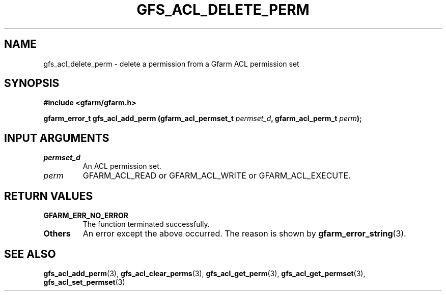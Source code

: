 .\" This manpage has been automatically generated by docbook2man 
.\" from a DocBook document.  This tool can be found at:
.\" <http://shell.ipoline.com/~elmert/comp/docbook2X/> 
.\" Please send any bug reports, improvements, comments, patches, 
.\" etc. to Steve Cheng <steve@ggi-project.org>.
.TH "GFS_ACL_DELETE_PERM" "3" "21 February 2011" "Gfarm" ""

.SH NAME
gfs_acl_delete_perm \- delete a permission from a Gfarm ACL permission set
.SH SYNOPSIS
.sp
\fB#include <gfarm/gfarm.h>
.sp
gfarm_error_t gfs_acl_add_perm (gfarm_acl_permset_t \fIpermset_d\fB, gfarm_acl_perm_t \fIperm\fB);
\fR
.SH "INPUT ARGUMENTS"
.TP
\fB\fIpermset_d\fB\fR
An ACL permission set.
.TP
\fB\fIperm\fB\fR
GFARM_ACL_READ or GFARM_ACL_WRITE or GFARM_ACL_EXECUTE.
.SH "RETURN VALUES"
.TP
\fBGFARM_ERR_NO_ERROR\fR
The function terminated successfully.
.TP
\fBOthers\fR
An error except the above occurred.  The reason is shown by
\fBgfarm_error_string\fR(3)\&.
.SH "SEE ALSO"
.PP
\fBgfs_acl_add_perm\fR(3),
\fBgfs_acl_clear_perms\fR(3),
\fBgfs_acl_get_perm\fR(3),
\fBgfs_acl_get_permset\fR(3),
\fBgfs_acl_set_permset\fR(3)
